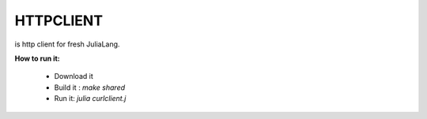 ----------
HTTPCLIENT
----------

is http client for fresh JuliaLang.

**How to run it:**

    * Download it
    * Build it : *make shared*
    * Run it: *julia curlclient.j*
